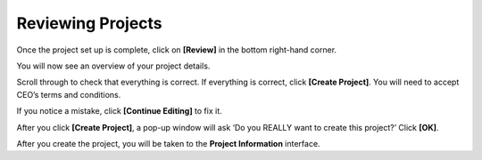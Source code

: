 Reviewing Projects
==================

Once the project set up is complete, click on **[Review]** in the bottom right-hand corner.

You will now see an overview of your project details.

Scroll through to check that everything is correct. If everything is correct, click **[Create Project]**. You will need to accept CEO’s terms and conditions.

If you notice a mistake, click **[Continue Editing]** to fix it.

After you click **[Create Project]**, a pop-up window will ask ‘Do you REALLY want to create this project?’ Click **[OK]**.

.. thumbnail:: ../_images/project52.png
    :title: Creating a project pop up
    :align: center
    :width: 90%

After you create the project, you will be taken to the **Project Information** interface. 
